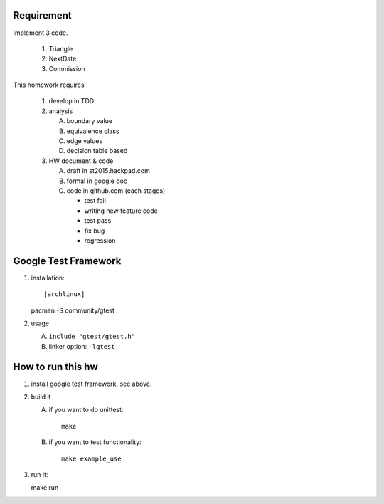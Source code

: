 Requirement
-----------
implement 3 code.

   1. Triangle 
   2. NextDate
   3. Commission

This homework requires

   1. develop in TDD 
   2. analysis
   
      A. boundary value
      B. equivalence class 
      C. edge values
      D. decision table based
   
   3. HW document & code
   
      A. draft in st2015.hackpad.com
      B. formal in google doc
      C. code in github.com (each stages)
   
         - test fail
         - writing new feature code
         - test pass
         - fix bug
         - regression

Google Test Framework 
----------------------
1. installation::

   [archlinux]
   pacman -S community/gtest

2. usage

   A. ``include "gtest/gtest.h"``
   B. linker option: ``-lgtest``

How to run this hw
------------------
1. install google test framework, see above.
2. build it

   A. if you want to do unittest::
   
       make

   B. if you want to test functionality::
      
       make example_use

3. run it::
   
   make run
